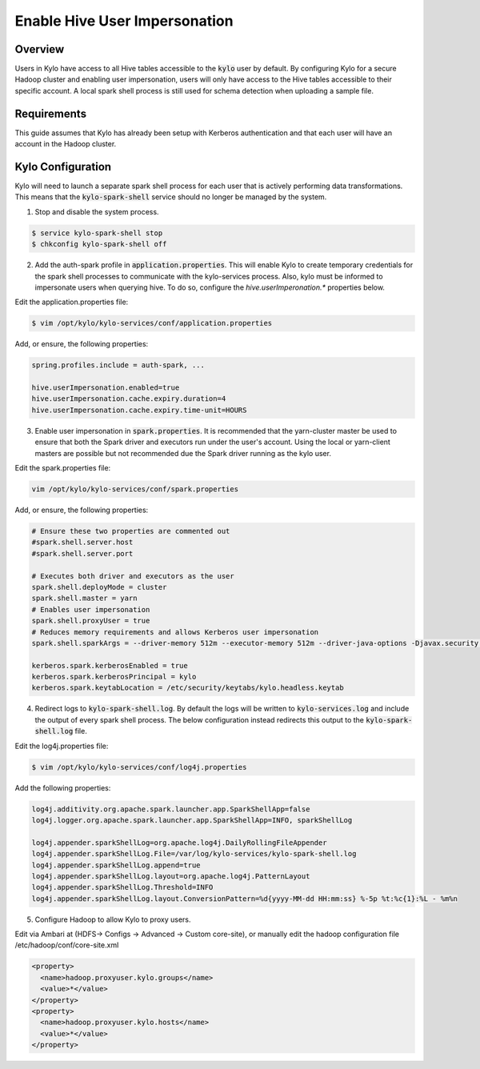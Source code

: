 ==============================
Enable Hive User Impersonation
==============================

Overview
========

Users in Kylo have access to all Hive tables accessible to the :code:`kylo` user by default. By configuring Kylo for a secure Hadoop cluster and enabling user impersonation, users will only have
access to the Hive tables accessible to their specific account. A local spark shell process is still used for schema detection when uploading a sample file.

Requirements
============

This guide assumes that Kylo has already been setup with Kerberos authentication and that each user will have an account in the Hadoop cluster.

Kylo Configuration
==================

Kylo will need to launch a separate spark shell process for each user that is actively performing data transformations. This means that the :code:`kylo-spark-shell` service should no longer be managed by
the system.

1. Stop and disable the system process.

.. code-block:: shell

    $ service kylo-spark-shell stop
    $ chkconfig kylo-spark-shell off

..

2. Add the auth-spark profile in :code:`application.properties`. This will enable Kylo to create temporary credentials for the spark shell processes to communicate with the kylo-services process. Also, kylo must be informed to impersonate users when querying hive.  To do so, configure the `hive.userImperonation.*` properties below.

Edit the application.properties file:

.. code-block:: shell

    $ vim /opt/kylo/kylo-services/conf/application.properties

..

Add, or ensure, the following properties:

.. code-block:: properties


    spring.profiles.include = auth-spark, ...
    
    hive.userImpersonation.enabled=true
    hive.userImpersonation.cache.expiry.duration=4
    hive.userImpersonation.cache.expiry.time-unit=HOURS

..

3. Enable user impersonation in :code:`spark.properties`. It is recommended that the yarn-cluster master be used to ensure that both the Spark driver and executors run under the user's account. Using the local or yarn-client masters are possible but not recommended due the Spark driver running as the kylo user.

Edit the spark.properties file:

.. code-block:: shell

   vim /opt/kylo/kylo-services/conf/spark.properties

..

Add, or ensure, the following properties:

.. code-block:: properties

    # Ensure these two properties are commented out
    #spark.shell.server.host
    #spark.shell.server.port

    # Executes both driver and executors as the user
    spark.shell.deployMode = cluster
    spark.shell.master = yarn
    # Enables user impersonation
    spark.shell.proxyUser = true
    # Reduces memory requirements and allows Kerberos user impersonation
    spark.shell.sparkArgs = --driver-memory 512m --executor-memory 512m --driver-java-options -Djavax.security.auth.useSubjectCredsOnly=false

    kerberos.spark.kerberosEnabled = true
    kerberos.spark.kerberosPrincipal = kylo
    kerberos.spark.keytabLocation = /etc/security/keytabs/kylo.headless.keytab

..

4. Redirect logs to :code:`kylo-spark-shell.log`. By default the logs will be written to :code:`kylo-services.log` and include the output of every spark shell process. The below configuration instead redirects this output to the :code:`kylo-spark-shell.log` file.

Edit the log4j.properties file:

.. code-block:: shell

    $ vim /opt/kylo/kylo-services/conf/log4j.properties

..

Add the following properties:

.. code-block:: properties

    log4j.additivity.org.apache.spark.launcher.app.SparkShellApp=false
    log4j.logger.org.apache.spark.launcher.app.SparkShellApp=INFO, sparkShellLog

    log4j.appender.sparkShellLog=org.apache.log4j.DailyRollingFileAppender
    log4j.appender.sparkShellLog.File=/var/log/kylo-services/kylo-spark-shell.log
    log4j.appender.sparkShellLog.append=true
    log4j.appender.sparkShellLog.layout=org.apache.log4j.PatternLayout
    log4j.appender.sparkShellLog.Threshold=INFO
    log4j.appender.sparkShellLog.layout.ConversionPattern=%d{yyyy-MM-dd HH:mm:ss} %-5p %t:%c{1}:%L - %m%n

..

5. Configure Hadoop to allow Kylo to proxy users.

Edit via Ambari at (HDFS-> Configs -> Advanced -> Custom core-site), or manually edit the hadoop configuration file /etc/hadoop/conf/core-site.xml

.. code-block:: xml

    <property>
      <name>hadoop.proxyuser.kylo.groups</name>
      <value>*</value>
    </property>
    <property>
      <name>hadoop.proxyuser.kylo.hosts</name>
      <value>*</value>
    </property>

..
